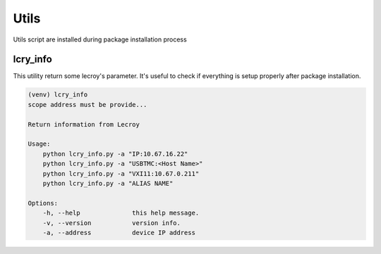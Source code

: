 Utils
*****

Utils script are installed during package installation process

lcry_info
=========

This utility return some lecroy's parameter. It's useful to check if everything is setup properly
after package installation.

.. code-block::

    (venv) lcry_info
    scope address must be provide...

    Return information from Lecroy

    Usage:
        python lcry_info.py -a "IP:10.67.16.22"
        python lcry_info.py -a "USBTMC:<Host Name>"
        python lcry_info.py -a "VXI11:10.67.0.211"
        python lcry_info.py -a "ALIAS NAME"

    Options:
        -h, --help              this help message.
        -v, --version           version info.
        -a, --address           device IP address
